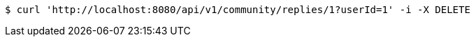 [source,bash]
----
$ curl 'http://localhost:8080/api/v1/community/replies/1?userId=1' -i -X DELETE
----